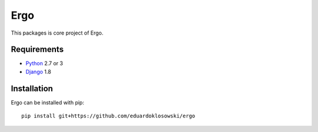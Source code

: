 Ergo
====

.. _Django: https://www.djangoproject.com/
.. _Python: https://www.python.org/

This packages is core project of Ergo.


Requirements
------------

- Python_ 2.7 or 3
- Django_ 1.8


Installation
------------

Ergo can be installed with pip::

  pip install git+https://github.com/eduardoklosowski/ergo
